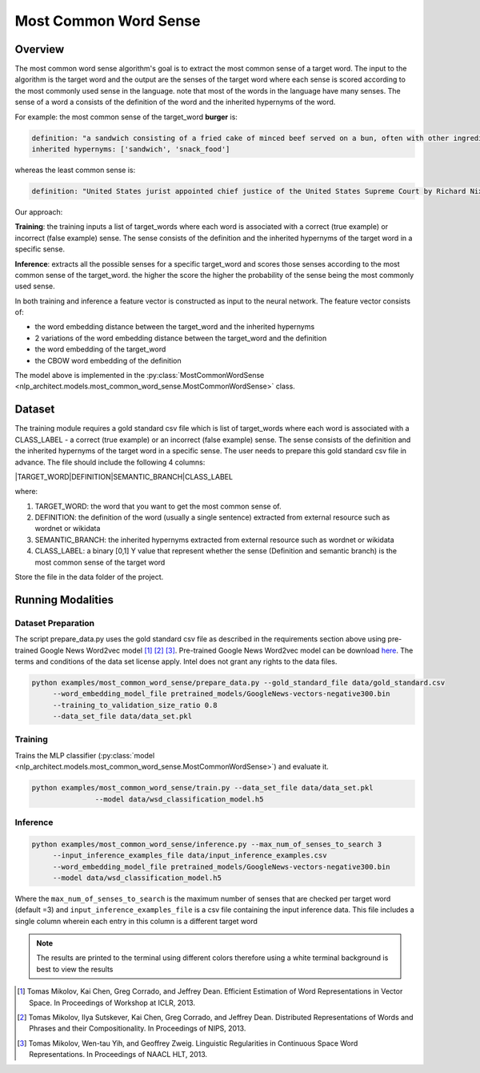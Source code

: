 .. ---------------------------------------------------------------------------
.. Copyright 2017-2018 Intel Corporation
..
.. Licensed under the Apache License, Version 2.0 (the "License");
.. you may not use this file except in compliance with the License.
.. You may obtain a copy of the License at
..
..      http://www.apache.org/licenses/LICENSE-2.0
..
.. Unless required by applicable law or agreed to in writing, software
.. distributed under the License is distributed on an "AS IS" BASIS,
.. WITHOUT WARRANTIES OR CONDITIONS OF ANY KIND, either express or implied.
.. See the License for the specific language governing permissions and
.. limitations under the License.
.. ---------------------------------------------------------------------------

Most Common Word Sense
######################

Overview
========
The most common word sense algorithm's goal is to extract the most common sense of a target word.
The input to the algorithm is the target word and the output are the senses of the target word where
each sense is scored according to the most commonly used sense in the language.
note that most of the words in the language have many senses. The sense of a word a consists of the
definition of the word and the inherited hypernyms of the word.

For example: the most common sense of the target_word **burger** is:

.. code::

  definition: "a sandwich consisting of a fried cake of minced beef served on a bun, often with other ingredients"
  inherited hypernyms: ['sandwich', 'snack_food']

whereas the least common sense is:

.. code::

  definition: "United States jurist appointed chief justice of the United States Supreme Court by Richard Nixon (1907-1995)"

Our approach:

**Training**: the training inputs a list of target_words where each word is associated with a correct (true example)
or incorrect (false example) sense. The sense consists of the definition and the inherited hypernyms
of the target word in a specific sense.

**Inference**: extracts all the possible senses for a specific target_word and scores those senses according
to the most common sense of the target_word. the higher the score the higher the probability of the sense being the most commonly used sense.

In both training and inference a feature vector is constructed as input to the neural network.
The feature vector consists of:

- the word embedding distance between the target_word and the inherited hypernyms
- 2 variations of the word embedding distance between the target_word and the definition
- the word embedding of the target_word
- the CBOW word embedding of the definition

The model above is implemented in the :py:class:`MostCommonWordSense <nlp_architect.models.most_common_word_sense.MostCommonWordSense>` class.

Dataset
=======
The training module requires a gold standard csv file which is list of target_words where each word
is associated with a CLASS_LABEL - a correct (true example) or an incorrect (false example) sense.
The sense consists of the definition and the inherited hypernyms of the target word in a specific sense.
The user needs to prepare this gold standard csv file in advance.
The file should include the following 4 columns:

|TARGET_WORD|DEFINITION|SEMANTIC_BRANCH|CLASS_LABEL

where:

1. TARGET_WORD: the word that you want to get the most common sense of.
2. DEFINITION: the definition of the word (usually a single sentence) extracted from external resource such as wordnet or wikidata
3. SEMANTIC_BRANCH:  the inherited hypernyms extracted from external resource such as wordnet or wikidata
4. CLASS_LABEL: a binary [0,1] Y value that represent whether the sense (Definition and semantic branch) is the most common sense  of the target word

Store the file in the data folder of the project.


Running Modalities
==================

Dataset Preparation
--------------------

The script prepare_data.py uses the gold standard csv file as described in the requirements section above
using pre-trained Google News Word2vec model [1]_ [2]_ [3]_. Pre-trained Google News Word2vec model can be download here_.
The terms and conditions of the data set license apply. Intel does not grant any rights to the data files.

.. code:: python

  python examples/most_common_word_sense/prepare_data.py --gold_standard_file data/gold_standard.csv
       --word_embedding_model_file pretrained_models/GoogleNews-vectors-negative300.bin
       --training_to_validation_size_ratio 0.8
       --data_set_file data/data_set.pkl

Training
--------

Trains the MLP classifier (:py:class:`model  <nlp_architect.models.most_common_word_sense.MostCommonWordSense>`) and evaluate it.

.. code:: python

  python examples/most_common_word_sense/train.py --data_set_file data/data_set.pkl
                 --model data/wsd_classification_model.h5

Inference
---------
.. code:: python

  python examples/most_common_word_sense/inference.py --max_num_of_senses_to_search 3
       --input_inference_examples_file data/input_inference_examples.csv
       --word_embedding_model_file pretrained_models/GoogleNews-vectors-negative300.bin
       --model data/wsd_classification_model.h5

Where the ``max_num_of_senses_to_search`` is the maximum number of senses that are checked per target word (default =3)
and ``input_inference_examples_file`` is a csv file containing the input inference data. This file includes
a single column wherein each entry in this column is a different target word

.. note::
  The results are printed to the terminal using different colors therefore using a white terminal background is best to view the results

.. _here: https://drive.google.com/file/d/0B7XkCwpI5KDYNlNUTTlSS21pQmM/edit?usp=sharing
.. [1] Tomas Mikolov, Kai Chen, Greg Corrado, and Jeffrey Dean. Efficient Estimation of Word Representations in Vector Space. In Proceedings of Workshop at ICLR, 2013.

.. [2] Tomas Mikolov, Ilya Sutskever, Kai Chen, Greg Corrado, and Jeffrey Dean. Distributed Representations of Words and Phrases and their Compositionality. In Proceedings of NIPS, 2013.

.. [3] Tomas Mikolov, Wen-tau Yih, and Geoffrey Zweig. Linguistic Regularities in Continuous Space Word Representations. In Proceedings of NAACL HLT, 2013.